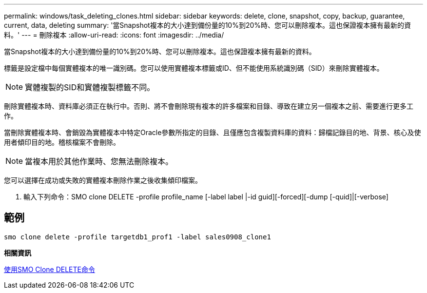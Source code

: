 ---
permalink: windows/task_deleting_clones.html 
sidebar: sidebar 
keywords: delete, clone, snapshot, copy, backup, guarantee, current, data, deleting 
summary: '當Snapshot複本的大小達到備份量的10%到20%時、您可以刪除複本。這也保證複本擁有最新的資料。' 
---
= 刪除複本
:allow-uri-read: 
:icons: font
:imagesdir: ../media/


[role="lead"]
當Snapshot複本的大小達到備份量的10%到20%時、您可以刪除複本。這也保證複本擁有最新的資料。

標籤是設定檔中每個實體複本的唯一識別碼。您可以使用實體複本標籤或ID、但不能使用系統識別碼（SID）來刪除實體複本。


NOTE: 實體複製的SID和實體複製標籤不同。

刪除實體複本時、資料庫必須正在執行中。否則、將不會刪除現有複本的許多檔案和目錄、導致在建立另一個複本之前、需要進行更多工作。

當刪除實體複本時、會銷毀為實體複本中特定Oracle參數所指定的目錄、且僅應包含複製資料庫的資料：歸檔記錄目的地、背景、核心及使用者傾印目的地。稽核檔案不會刪除。


NOTE: 當複本用於其他作業時、您無法刪除複本。

您可以選擇在成功或失敗的實體複本刪除作業之後收集傾印檔案。

. 輸入下列命令：SMO clone DELETE -profile profile_name [-label label |-id guid][-forced][-dump [-quid]|[-verbose]




== 範例

[listing]
----
smo clone delete -profile targetdb1_prof1 -label sales0908_clone1
----
*相關資訊*

xref:reference_the_smosmsapclone_delete_command.adoc[使用SMO Clone DELETE命令]
